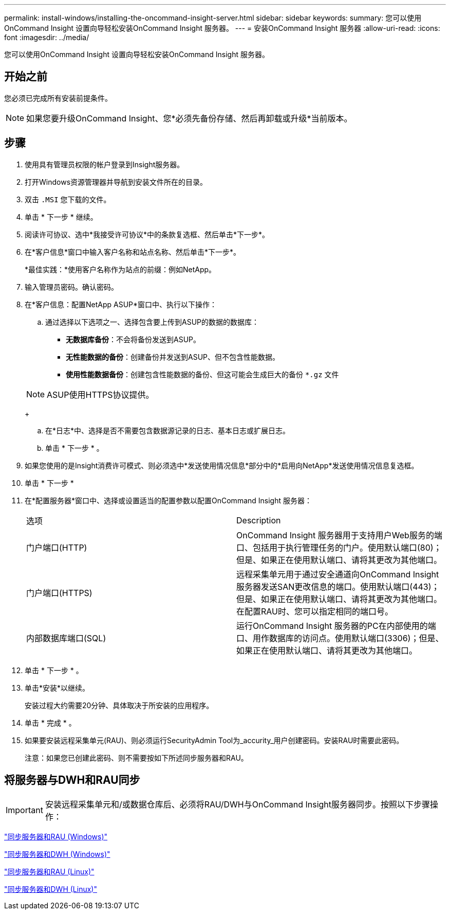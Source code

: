 ---
permalink: install-windows/installing-the-oncommand-insight-server.html 
sidebar: sidebar 
keywords:  
summary: 您可以使用OnCommand Insight 设置向导轻松安装OnCommand Insight 服务器。 
---
= 安装OnCommand Insight 服务器
:allow-uri-read: 
:icons: font
:imagesdir: ../media/


[role="lead"]
您可以使用OnCommand Insight 设置向导轻松安装OnCommand Insight 服务器。



== 开始之前

您必须已完成所有安装前提条件。


NOTE: 如果您要升级OnCommand Insight、您*必须先备份存储、然后再卸载或升级*当前版本。



== 步骤

. 使用具有管理员权限的帐户登录到Insight服务器。
. 打开Windows资源管理器并导航到安装文件所在的目录。
. 双击 `.MSI` 您下载的文件。
. 单击 * 下一步 * 继续。
. 阅读许可协议、选中*我接受许可协议*中的条款复选框、然后单击*下一步*。
. 在*客户信息*窗口中输入客户名称和站点名称、然后单击*下一步*。
+
*最佳实践：*使用客户名称作为站点的前缀：例如NetApp。

. 输入管理员密码。确认密码。
. 在*客户信息：配置NetApp ASUP*窗口中、执行以下操作：
+
.. 通过选择以下选项之一、选择包含要上传到ASUP的数据的数据库：
+
*** *无数据库备份*：不会将备份发送到ASUP。
*** *无性能数据的备份*：创建备份并发送到ASUP、但不包含性能数据。
*** *使用性能数据备份*：创建包含性能数据的备份、但这可能会生成巨大的备份 `*.gz` 文件




+
[NOTE]
====
ASUP使用HTTPS协议提供。

====
+
.. 在*日志*中、选择是否不需要包含数据源记录的日志、基本日志或扩展日志。
.. 单击 * 下一步 * 。


. 如果您使用的是Insight消费许可模式、则必须选中*发送使用情况信息*部分中的*启用向NetApp*发送使用情况信息复选框。
. 单击 * 下一步 *
. 在*配置服务器*窗口中、选择或设置适当的配置参数以配置OnCommand Insight 服务器：
+
|===


| 选项 | Description 


 a| 
门户端口(HTTP)
 a| 
OnCommand Insight 服务器用于支持用户Web服务的端口、包括用于执行管理任务的门户。使用默认端口(80)；但是、如果正在使用默认端口、请将其更改为其他端口。



 a| 
门户端口(HTTPS)
 a| 
远程采集单元用于通过安全通道向OnCommand Insight 服务器发送SAN更改信息的端口。使用默认端口(443)；但是、如果正在使用默认端口、请将其更改为其他端口。在配置RAU时、您可以指定相同的端口号。



 a| 
内部数据库端口(SQL)
 a| 
运行OnCommand Insight 服务器的PC在内部使用的端口、用作数据库的访问点。使用默认端口(3306)；但是、如果正在使用默认端口、请将其更改为其他端口。

|===
. 单击 * 下一步 * 。
. 单击*安装*以继续。
+
安装过程大约需要20分钟、具体取决于所安装的应用程序。

. 单击 * 完成 * 。
. 如果要安装远程采集单元(RAU)、则必须运行SecurityAdmin Tool为_accurity_用户创建密码。安装RAU时需要此密码。
+
注意：如果您已创建此密码、则不需要按如下所述同步服务器和RAU。





== 将服务器与DWH和RAU同步


IMPORTANT: 安装远程采集单元和/或数据仓库后、必须将RAU/DWH与OnCommand Insight服务器同步。按照以下步骤操作：

link:../install-windows/installing-a-remote-acquisition-unit-rau.html#synchronize-server-and-rau["同步服务器和RAU (Windows)"]

link:../install-windows/installing-the-oncommand-insight-data-warehouse-and-reporting.html#synchronize-server-and-dwh["同步服务器和DWH (Windows)"]

link:../install-linux/installing-a-remote-acquisition-unit-rau-linux.html#synchronize-server-and-rau["同步服务器和RAU (Linux)"]

link:../install-linux/installing-oncommand-insight-data-warehouse-linux.html#synchronize-server-and-dwh["同步服务器和DWH (Linux)"]
